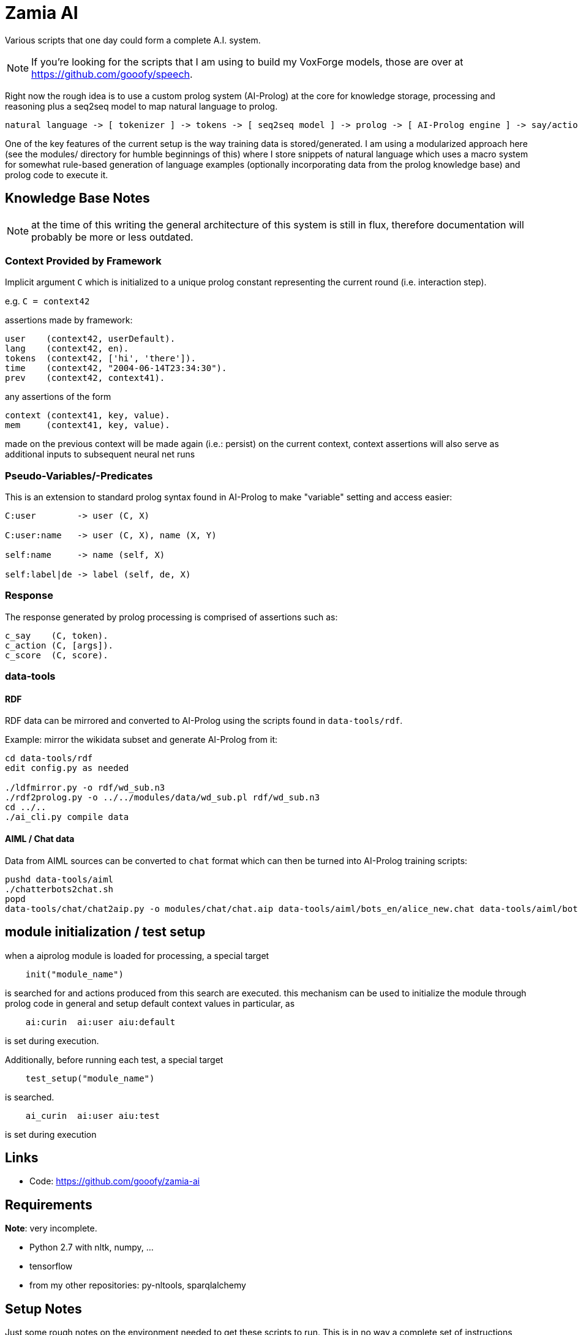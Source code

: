 Zamia AI
========

Various scripts that one day could form a complete A.I. system. 

NOTE: If you're looking for the scripts that I am using to build my VoxForge models, those
are over at https://github.com/gooofy/speech.

Right now the rough idea is to use a custom prolog system (AI-Prolog) at the core for knowledge storage, processing and
reasoning plus a seq2seq model to map natural language to prolog.

```
natural language -> [ tokenizer ] -> tokens -> [ seq2seq model ] -> prolog -> [ AI-Prolog engine ] -> say/action preds
```

One of the key features of the current setup is the way training data is stored/generated.
I am using a modularized approach here (see the modules/ directory for humble beginnings of this)
where I store snippets of natural language which uses a macro system for somewhat rule-based
generation of language examples (optionally incorporating data from the prolog knowledge base) 
and prolog code to execute it.

Knowledge Base Notes
--------------------

NOTE: at the time of this writing the general architecture of this system is still in flux, therefore documentation will
probably be more or less outdated.

// For documentation on ZamiaAI semantic processing, see <<doc/semantics#,semantics>>.

=== Context Provided by Framework

Implicit argument `C` which is initialized to a unique prolog constant representing the
current round (i.e. interaction step). 

e.g. `C = context42`

assertions made by framework:

```prolog
user    (context42, userDefault).
lang    (context42, en).
tokens  (context42, ['hi', 'there']).
time    (context42, "2004-06-14T23:34:30").
prev    (context42, context41).
```

any assertions of the form

```prolog
context (context41, key, value).
mem     (context41, key, value).
```

made on the previous context will be made again (i.e.: persist) on the current context,
context assertions will also serve as additional inputs to subsequent neural net runs

=== Pseudo-Variables/-Predicates

This is an extension to standard prolog syntax found in AI-Prolog to make "variable" setting and access
easier:

```
C:user        -> user (C, X)

C:user:name   -> user (C, X), name (X, Y)

self:name     -> name (self, X)

self:label|de -> label (self, de, X)

```

=== Response

The response generated by prolog processing is comprised of assertions such as:

```prolog
c_say    (C, token).
c_action (C, [args]).
c_score  (C, score).
```

=== data-tools

==== RDF

RDF data can be mirrored and converted to AI-Prolog using the scripts found in `data-tools/rdf`.

Example: mirror the wikidata subset and generate AI-Prolog from it:

```bash
cd data-tools/rdf
edit config.py as needed

./ldfmirror.py -o rdf/wd_sub.n3
./rdf2prolog.py -o ../../modules/data/wd_sub.pl rdf/wd_sub.n3
cd ../..
./ai_cli.py compile data
```

==== AIML / Chat data

Data from AIML sources can be converted to `chat` format which can then be turned into AI-Prolog training scripts:

```bash
pushd data-tools/aiml
./chatterbots2chat.sh
popd
data-tools/chat/chat2aip.py -o modules/chat/chat.aip data-tools/aiml/bots_en/alice_new.chat data-tools/aiml/bots_en/square_bear.chat data-tools/aiml/bots_en/dobby.chat data-tools/aiml/bots_en/emmie.chat data-tools/aiml/bots_en/proalias.chat data-tools/aiml/bots_en/rosie.chat data-tools/aiml/bots_en/runabot.chat tmp/chat_corpus/movie_subtitles_en.txt 
```

module initialization / test setup
----------------------------------

when a aiprolog module is loaded for processing, a special target

```prolog
    init("module_name")
```

is searched for and actions produced from this search are executed. this mechanism can
be used to initialize the module through prolog code in general and setup default 
context values in particular, as 

```
    ai:curin  ai:user aiu:default
```

is set during execution.

Additionally, before running each test, a special target
```prolog
    test_setup("module_name")
```
is searched. 
```
    ai_curin  ai:user aiu:test
```
is set during execution

Links
-----

* Code: https://github.com/gooofy/zamia-ai

Requirements
------------

*Note*: very incomplete.

* Python 2.7 with nltk, numpy, ...
* tensorflow
* from my other repositories: py-nltools, sparqlalchemy

Setup Notes
-----------

Just some rough notes on the environment needed to get these scripts to run. This is in no way a complete set of
instructions, just some hints to get you started.

`~/.airc`:

```ini
[db]
url                 = postgresql://semantics:password@dagobert:5432/zamia_ai

[semantics]
modules             = data, config, base, dt, humans, weather, media, movies, literature, tech, smalltalk, politics, personality, chat
server_host         = dagobert
server_port         = 8302

[weather]
api_key             = xxxxxxxxxxxxxxxxxxxxxxxxxxxxxxxx
city_id             = 2825297
city_pred           = stuttgart

[context]
place               = 'http://www.wikidata.org/entity/Q1022'
cannel              = 'http://www.wikidata.org/entity/Q795291'
time                = today
```

Language Model
--------------

dump sentences from training data for LM generation:

```bash
./ai_cli.py utterances 
```

or to dump out a set of 20 random utterances which contain words not covered by the dictionary:

```bash
./ai_cli.py utterances -d ../speech/data/src/speech/de/dict.ipa -n 20
```

License
-------

My own scripts as well as the data I create is LGPLv3 licensed unless otherwise noted in the script's copyright headers.

Some scripts and files are based on works of others, in those cases it is my
intention to keep the original license intact. Please make sure to check the
copyright headers inside for more information.

Author
------

Guenter Bartsch <guenter@zamia.org>

